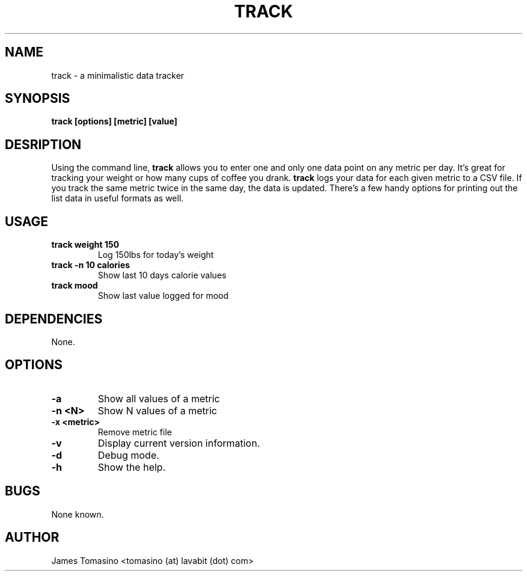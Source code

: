 .TH TRACK 1 "29 May 2018" "v2018.05.29"
.SH NAME
track \- a minimalistic data tracker
.SH SYNOPSIS
.B track [options] [metric] [value]
.SH DESRIPTION
Using the command line, 
.B track 
allows you to enter one and only one data point on any metric per day. It's
great for tracking your weight or how many cups of coffee you drank.
.B track 
logs your data for each given metric to a CSV file. If you track the same
metric twice in the same day, the data is updated. There's a few handy options
for printing out the list data in useful formats as well.
.SH USAGE
.TP
.B track weight 150
Log 150lbs for today's weight
.TP
.B track -n 10 calories
Show last 10 days calorie values
.TP
.B track mood
Show last value logged for mood
.SH DEPENDENCIES
None.
.SH OPTIONS
.TP
.B -a
Show all values of a metric
.TP
.B -n <N>
Show N values of a metric
.TP
.B -x <metric>
Remove metric file
.TP
.B -v
Display current version information.
.TP
.B -d
Debug mode.
.TP 
.B -h
Show the help.
.SH BUGS
None known.
.SH AUTHOR
James Tomasino <tomasino (at) lavabit (dot) com>
